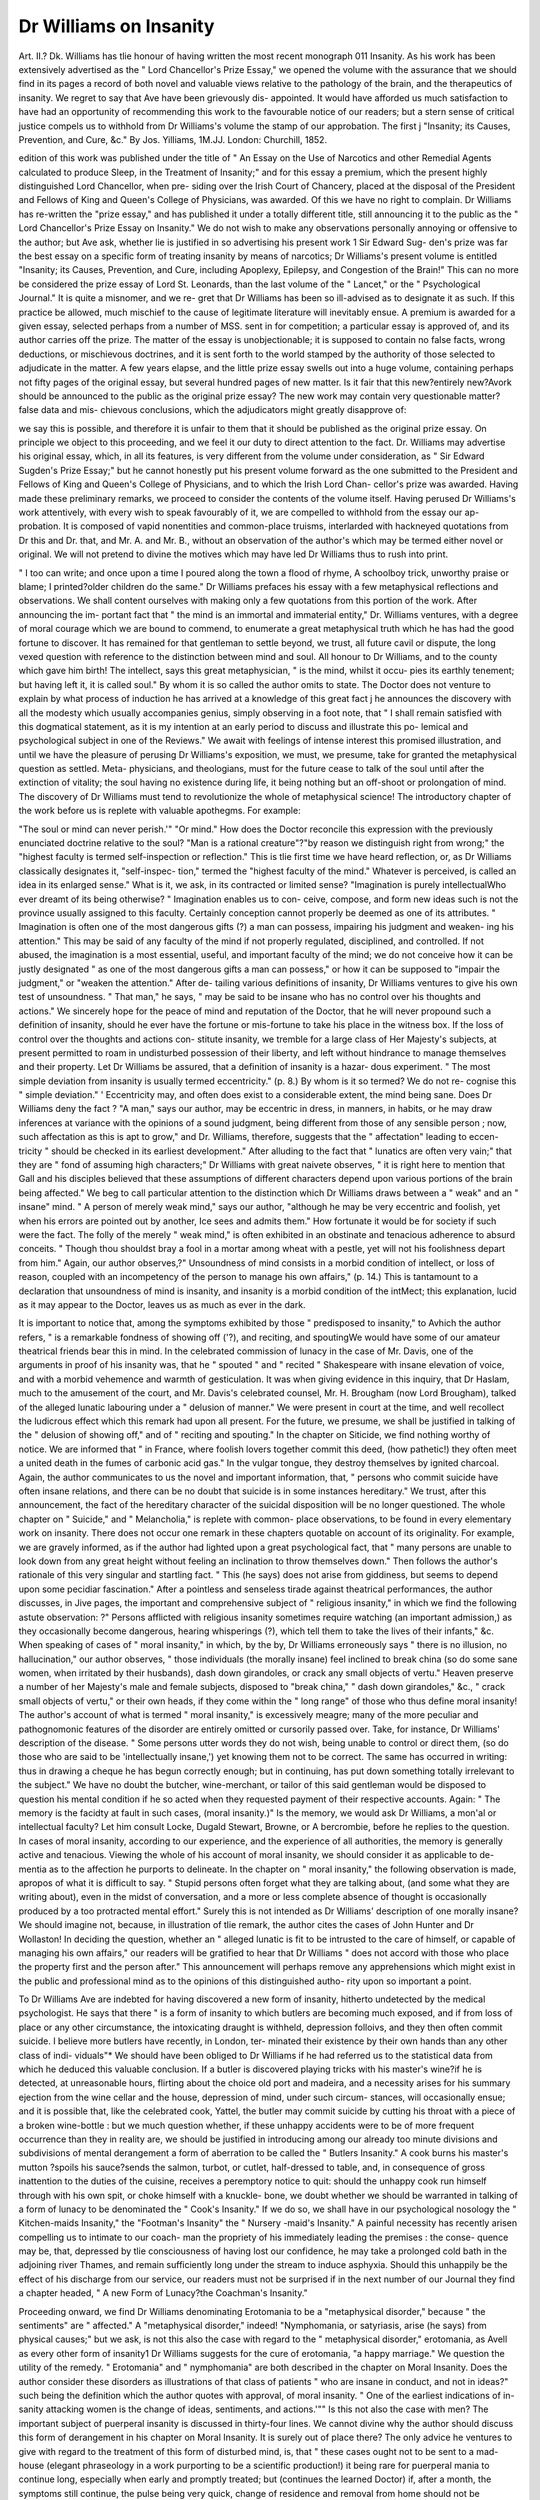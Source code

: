 Dr Williams on Insanity
=========================

Art. II.?
Dk. Williams has tlie honour of having written the most recent
monograph 011 Insanity. As his work has been extensively advertised
as the " Lord Chancellor's Prize Essay," we opened the volume with the
assurance that we should find in its pages a record of both novel and
valuable views relative to the pathology of the brain, and the therapeutics
of insanity. We regret to say that Ave have been grievously dis-
appointed. It would have afforded us much satisfaction to have had
an opportunity of recommending this work to the favourable notice of
our readers; but a stern sense of critical justice compels us to withhold
from Dr Williams's volume the stamp of our approbation. The first
j "Insanity; its Causes, Prevention, and Cure, &c." By Jos. \Yilliams, 1M.JJ.
London: Churchill, 1852.

edition of this work was published under the title of " An Essay on the
Use of Narcotics and other Remedial Agents calculated to produce
Sleep, in the Treatment of Insanity;" and for this essay a premium,
which the present highly distinguished Lord Chancellor, when pre-
siding over the Irish Court of Chancery, placed at the disposal of the
President and Fellows of King and Queen's College of Physicians, was
awarded. Of this we have no right to complain. Dr Williams has
re-written the "prize essay," and has published it under a totally
different title, still announcing it to the public as the " Lord Chancellor's
Prize Essay on Insanity." We do not wish to make any observations
personally annoying or offensive to the author; but Ave ask, whether
lie is justified in so advertising his present work 1 Sir Edward Sug-
den's prize was far the best essay on a specific form of treating
insanity by means of narcotics; Dr Williams's present volume is
entitled "Insanity; its Causes, Prevention, and Cure, including Apoplexy,
Epilepsy, and Congestion of the Brain!" This can no more be considered
the prize essay of Lord St. Leonards, than the last volume of the " Lancet,"
or the " Psychological Journal." It is quite a misnomer, and we re-
gret that Dr Williams has been so ill-advised as to designate it as such.
If this practice be allowed, much mischief to the cause of legitimate
literature will inevitably ensue. A premium is awarded for a given essay,
selected perhaps from a number of MSS. sent in for competition; a
particular essay is approved of, and its author carries off the prize. The
matter of the essay is unobjectionable; it is supposed to contain no
false facts, wrong deductions, or mischievous doctrines, and it is sent
forth to the world stamped by the authority of those selected to adjudicate
in the matter. A few years elapse, and the little prize essay swells out
into a huge volume, containing perhaps not fifty pages of the original essay,
but several hundred pages of new matter. Is it fair that this new?entirely
new?Avork should be announced to the public as the original prize essay?
The new work may contain very questionable matter?false data and mis-
chievous conclusions, which the adjudicators might greatly disapprove of:

we say this is possible, and therefore it is unfair to them that it should be
published as the original prize essay. On principle we object to this
proceeding, and we feel it our duty to direct attention to the fact. Dr.
Williams may advertise his original essay, which, in all its features, is
very different from the volume under consideration, as " Sir Edward
Sugden's Prize Essay;" but he cannot honestly put his present volume
forward as the one submitted to the President and Fellows of King
and Queen's College of Physicians, and to which the Irish Lord Chan-
cellor's prize was awarded. Having made these preliminary remarks,
we proceed to consider the contents of the volume itself. Having
perused Dr Williams's work attentively, with every wish to speak
favourably of it, we are compelled to withhold from the essay our ap-
probation. It is composed of vapid nonentities and common-place
truisms, interlarded with hackneyed quotations from Dr this and Dr.
that, and Mr. A. and Mr. B., without an observation of the author's
which may be termed either novel or original. We will not pretend to
divine the motives which may have led Dr Williams thus to rush into
print.

" I too can write; and once upon a time
I poured along the town a flood of rhyme,
A schoolboy trick, unworthy praise or blame;
I printed?older children do the same."
Dr Williams prefaces his essay with a few metaphysical reflections
and observations. We shall content ourselves with making only a few
quotations from this portion of the work. After announcing the im-
portant fact that " the mind is an immortal and immaterial entity," Dr.
Williams ventures, with a degree of moral courage which we are bound
to commend, to enumerate a great metaphysical truth which he has
had the good fortune to discover. It has remained for that gentleman
to settle beyond, we trust, all future cavil or dispute, the long vexed
question with reference to the distinction between mind and soul. All
honour to Dr Williams, and to the county which gave him birth! The
intellect, says this great metaphysician, " is the mind, whilst it occu-
pies its earthly tenement; but having left it, it is called soul." By
whom it is so called the author omits to state. The Doctor does not
venture to explain by what process of induction he has arrived at a
knowledge of this great fact j he announces the discovery with all the
modesty which usually accompanies genius, simply observing in a foot
note, that " I shall remain satisfied with this dogmatical statement, as
it is my intention at an early period to discuss and illustrate this po-
lemical and psychological subject in one of the Reviews." We await
with feelings of intense interest this promised illustration, and until we
have the pleasure of perusing Dr Williams's exposition, we must, we
presume, take for granted the metaphysical question as settled. Meta-
physicians, and theologians, must for the future cease to talk of the
soul until after the extinction of vitality; the soul having no existence
during life, it being nothing but an off-shoot or prolongation of
mind. The discovery of Dr Williams must tend to revolutionize
the whole of metaphysical science! The introductory chapter of the
work before us is replete with valuable apothegms. For example:

"The soul or mind can never perish.'" "Or mind." How does
the Doctor reconcile this expression with the previously enunciated
doctrine relative to the soul? "Man is a rational creature"?"by
reason we distinguish right from wrong;" the "highest faculty is
termed self-inspection or reflection." This is tlie first time we have heard
reflection, or, as Dr Williams classically designates it, "self-inspec-
tion," termed the "highest faculty of the mind." Whatever is perceived,
is called an idea in its enlarged sense." What is it, we ask, in its
contracted or limited sense? "Imagination is purely intellectualWho
ever dreamt of its being otherwise? " Imagination enables us to con-
ceive, compose, and form new ideas such is not the province usually
assigned to this faculty. Certainly conception cannot properly be
deemed as one of its attributes. " Imagination is often one of the most
dangerous gifts (?) a man can possess, impairing his judgment and weaken-
ing his attention." This may be said of any faculty of the mind if not
properly regulated, disciplined, and controlled. If not abused, the
imagination is a most essential, useful, and important faculty of the
mind; we do not conceive how it can be justly designated " as one of
the most dangerous gifts a man can possess," or how it can be supposed
to "impair the judgment," or "weaken the attention." After de-
tailing various definitions of insanity, Dr Williams ventures to
give his own test of unsoundness. " That man," he says, " may be
said to be insane who has no control over his thoughts and
actions." We sincerely hope for the peace of mind and reputation
of the Doctor, that he will never propound such a definition of insanity,
should he ever have the fortune or mis-fortune to take his place in the
witness box. If the loss of control over the thoughts and actions con-
stitute insanity, we tremble for a large class of Her Majesty's subjects,
at present permitted to roam in undisturbed possession of their liberty,
and left without hindrance to manage themselves and their property.
Let Dr Williams be assured, that a definition of insanity is a hazar-
dous experiment. " The most simple deviation from insanity is usually
termed eccentricity." (p. 8.) By whom is it so termed? We do not re-
cognise this " simple deviation." ' Eccentricity may, and often does
exist to a considerable extent, the mind being sane. Does Dr Williams
deny the fact ? "A man," says our author, may be eccentric in dress,
in manners, in habits, or he may draw inferences at variance with the
opinions of a sound judgment, being different from those of any sensible
person ; now, such affectation as this is apt to grow," and Dr.
Williams, therefore, suggests that the " affectation" leading to eccen-
tricity " should be checked in its earliest development." After alluding
to the fact that " lunatics are often very vain;" that they are " fond of
assuming high characters;" Dr Williams with great naivete observes,
" it is right here to mention that Gall and his disciples believed that
these assumptions of different characters depend upon various portions
of the brain being affected." We beg to call particular attention to the
distinction which Dr Williams draws between a " weak" and an " insane"
mind. " A person of merely weak mind," says our author, "although he
may be very eccentric and foolish, yet when his errors are pointed out
by another, Ice sees and admits them." How fortunate it would be for
society if such were the fact. The folly of the merely " weak mind,"
is often exhibited in an obstinate and tenacious adherence to absurd
conceits. " Though thou shouldst bray a fool in a mortar among wheat
with a pestle, yet will not his foolishness depart from him." Again, our
author observes,?" Unsoundness of mind consists in a morbid condition
of intellect, or loss of reason, coupled with an incompetency of the person
to manage his own affairs," (p. 14.) This is tantamount to a declaration
that unsoundness of mind is insanity, and insanity is a morbid condition
of the intMect; this explanation, lucid as it may appear to the Doctor,
leaves us as much as ever in the dark.

It is important to notice that, among the symptoms exhibited by
those " predisposed to insanity," to Avhich the author refers, " is a
remarkable fondness of showing off ('?), and reciting, and spoutingWe
would have some of our amateur theatrical friends bear this in mind.
In the celebrated commission of lunacy in the case of Mr. Davis, one
of the arguments in proof of his insanity was, that he " spouted " and
" recited " Shakespeare with insane elevation of voice, and with a morbid
vehemence and warmth of gesticulation. It was when giving evidence
in this inquiry, that Dr Haslam, much to the amusement of the court,
and Mr. Davis's celebrated counsel, Mr. H. Brougham (now Lord
Brougham), talked of the alleged lunatic labouring under a " delusion
of manner." We were present in court at the time, and well recollect
the ludicrous effect which this remark had upon all present. For the
future, we presume, we shall be justified in talking of the " delusion
of showing off," and of " reciting and spouting." In the chapter on
Siticide, we find nothing worthy of notice. We are informed that " in
France, where foolish lovers together commit this deed, (how pathetic!)
they often meet a united death in the fumes of carbonic acid gas." In
the vulgar tongue, they destroy themselves by ignited charcoal. Again,
the author communicates to us the novel and important information,
that, " persons who commit suicide have often insane relations, and
there can be no doubt that suicide is in some instances hereditary."
We trust, after this announcement, the fact of the hereditary character
of the suicidal disposition will be no longer questioned. The whole
chapter on " Suicide," and " Melancholia," is replete with common-
place observations, to be found in every elementary work on insanity.
There does not occur one remark in these chapters quotable on account
of its originality. For example, we are gravely informed, as if the
author had lighted upon a great psychological fact, that " many persons
are unable to look down from any great height without feeling an
inclination to throw themselves down." Then follows the author's
rationale of this very singular and startling fact. " This (he says)
does not arise from giddiness, but seems to depend upon some pecidiar
fascination." After a pointless and senseless tirade against theatrical
performances, the author discusses, in Jive pages, the important and
comprehensive subject of " religious insanity," in which we find the
following astute observation: ?" Persons afflicted with religious
insanity sometimes require watching (an important admission,) as they
occasionally become dangerous, hearing whisperings (?), which tell them
to take the lives of their infants," &c. When speaking of cases of
" moral insanity," in which, by the by, Dr Williams erroneously says
" there is no illusion, no hallucination," our author observes, " those
individuals (the morally insane) feel inclined to break china (so do
some sane women, when irritated by their husbands), dash down
girandoles, or crack any small objects of vertu." Heaven preserve a
number of her Majesty's male and female subjects, disposed to "break
china," " dash down girandoles," &c., " crack small objects of vertu,"
or their own heads, if they come within the " long range" of those
who thus define moral insanity! The author's account of what is
termed " moral insanity," is excessively meagre; many of the more
peculiar and pathognomonic features of the disorder are entirely
omitted or cursorily passed over. Take, for instance, Dr Williams'
description of the disease. " Some persons utter words they do not
wish, being unable to control or direct them, (so do those who are said
to be 'intellectually insane,') yet knowing them not to be correct.
The same has occurred in writing: thus in drawing a cheque he has
begun correctly enough; but in continuing, has put down something
totally irrelevant to the subject." We have no doubt the butcher,
wine-merchant, or tailor of this said gentleman would be disposed to
question his mental condition if he so acted when they requested
payment of their respective accounts. Again: " The memory is the
facidty at fault in such cases, (moral insanity.)" Is the memory, we
would ask Dr Williams, a mon'al or intellectual faculty? Let him
consult Locke, Dugald Stewart, Browne, or A bercrombie, before he
replies to the question. In cases of moral insanity, according to our
experience, and the experience of all authorities, the memory is
generally active and tenacious. Viewing the whole of his account
of moral insanity, we should consider it as applicable to de-
mentia as to the affection he purports to delineate. In the chapter
on " moral insanity," the following observation is made, apropos of
what it is difficult to say. " Stupid persons often forget what they are
talking about, (and some what they are writing about), even in the
midst of conversation, and a more or less complete absence of thought
is occasionally produced by a too protracted mental effort." Surely
this is not intended as Dr Williams' description of one morally insane?
We should imagine not, because, in illustration of tlie remark, the
author cites the cases of John Hunter and Dr Wollaston! In deciding
the question, whether an " alleged lunatic is fit to be intrusted to the
care of himself, or capable of managing his own affairs," our readers
will be gratified to hear that Dr Williams " does not accord with those
who place the property first and the person after." This announcement
will perhaps remove any apprehensions which might exist in the public
and professional mind as to the opinions of this distinguished autho-
rity upon so important a point.

To Dr Williams Ave are indebted for having discovered a new form
of insanity, hitherto undetected by the medical psychologist. He says
that there " is a form of insanity to which butlers are becoming
much exposed, and if from loss of place or any other circumstance, the
intoxicating draught is withheld, depression folloivs, and they then often
commit suicide. I believe more butlers have recently, in London, ter-
minated their existence by their own hands than any other class of indi-
viduals"* We should have been obliged to Dr Williams if he had
referred us to the statistical data from which he deduced this valuable
conclusion. If a butler is discovered playing tricks with his master's
wine?if he is detected, at unreasonable hours, flirting about the choice
old port and madeira, and a necessity arises for his summary ejection from
the wine cellar and the house, depression of mind, under such circum-
stances, will occasionally ensue; and it is possible that, like the celebrated
cook, Yattel, the butler may commit suicide by cutting his throat with a piece
of a broken wine-bottle : but we much question whether, if these unhappy
accidents were to be of more frequent occurrence than they in reality
are, we should be justified in introducing among our already too minute
divisions and subdivisions of mental derangement a form of aberration
to be called the " Butlers Insanity." A cook burns his master's mutton
?spoils his sauce?sends the salmon, turbot, or cutlet, half-dressed to
table, and, in consequence of gross inattention to the duties of the
cuisine, receives a peremptory notice to quit: should the unhappy cook
run himself through with his own spit, or choke himself with a knuckle-
bone, we doubt whether we should be warranted in talking of a form of
lunacy to be denominated the " Cook's Insanity." If we do so, we
shall have in our psychological nosology the " Kitchen-maids Insanity,"
the "Footman's Insanity" the " Nursery -maid's Insanity." A painful
necessity has recently arisen compelling us to intimate to our coach-
man the propriety of his immediately leading the premises : the conse-
quence may be, that, depressed by tlie consciousness of having lost our
confidence, he may take a prolonged cold bath in the adjoining river
Thames, and remain sufficiently long under the stream to induce
asphyxia. Should this unhappily be the effect of his discharge from
our service, our readers must not be surprised if in the next number of
our Journal they find a chapter headed, " A new Form of Lunacy?the
Coachman's Insanity."

Proceeding onward, we find Dr Williams denominating Erotomania
to be a "metaphysical disorder," because " the sentiments" are " affected."
A "metaphysical disorder," indeed! "Nymphomania, or satyriasis,
arise (he says) from physical causes;" but we ask, is not this also the
case with regard to the " metaphysical disorder," erotomania, as Avell as
every other form of insanity1 Dr Williams suggests for the cure of
erotomania, "a happy marriage." We question the utility of the
remedy. " Erotomania" and " nymphomania" are both described in the
chapter on Moral Insanity. Does the author consider these disorders
as illustrations of that class of patients " who are insane in conduct, and
not in ideas?" such being the definition which the author quotes with
approval, of moral insanity. " One of the earliest indications of in-
sanity attacking women is the change of ideas, sentiments, and actions.'""
Is this not also the case with men? The important subject of puerperal
insanity is discussed in thirty-four lines. We cannot divine why the
author should discuss this form of derangement in his chapter on Moral
Insanity. It is surely out of place there? The only advice he ventures
to give with regard to the treatment of this form of disturbed mind,
is, that " these cases ought not to be sent to a mad-house (elegant
phraseology in a work purporting to be a scientific production!) it being
rare for puerperal mania to continue long, especially when early and
promptly treated; but (continues the learned Doctor) if, after a month,
the symptoms still continue, the pulse being very quick, change of
residence and removal from home should not be generally longer post-
poned." Whilst thanking the author for these valuable suggestions,
fraught with so much wisdom and sagacity, we may observe that he
would have enhanced our obligation if he had informed us where the
patient should be removed to ? The chapter on " Dementia" is totally
valueless. The whole subject of dementia and idiocy is dismissed in
five pages, and contains nothing beyond an attempt, and a very laboured
one it is, to define idiocy, fatuity, and dementia; the definitions
of idiocy are taken from " Dr Johnson's Dictionary," " Blackstone's
Commentaries," and " Coke upon Lyttelton!" The preliminary observa-
tions of Dr Williams, in his chapter on the "General Treatment of
Insanity," contain a gross and inexcusable libel upon tlie profession. He
says:

" It forms the exception for medical men to pay any attention to
mental disease; and hence, when a case of insanity occurs in private
practice, the individual so affected is either sent away at once to a lunatic
asylum, or the medical attendant, being himself alarmed, restrains his
?patient by violent measures. The general ignorance of diseases of the
mind, so prevalent throughout the profession, has frequently led to
very unjust detentions; and if any medical man, so uninformed upon
this subject, is requested to visit an alleged lunatic, he goes prepared to
prove insanity; whereas his object should be to ascertain the exact state
of the patient's mind, and to see whether there would be danger to life
or property in allowing him personal freedom; but the very fact of see-
ing a person already manacled has, alas! been to many sufficient proof
of his insanity; and, indeed, as Sir Henry Halford has said, if already
confined, his condemnation is almost certain."?p. 90.

We maintain that it does not necessarily follow, as Dr Williams asserts,
that, if a patient be not sent to an asylum, " the medical attendant,
being himself alarmed, restrains his patient by violent measures." We
deny the fact: the disposition is, we think, otherwise on the part of the
profession. The ultra views on the subject of non-restraint, pro-
mulgated by a few over zealous members of the profession, have, in
some cases, unhappily, led to the sacrifice of valuable lives. Again,
upon what ground is Dr Williams justified in saying that when "a
medical man is requested to visit an alleged lunatic, he goes prepared
to prove insanity?" We declare this to be a scandalous imputation upon
the profession. Our readers will, no doubt, feel greatly obliged to Dr.
Williams for informing them, that " no medical man is warranted in
signing a certificate of a patient's unsoundness of mind without having
seen such patient." If he Avere to do so, contrary to the express stipula-
tions of the statute, he would expose himself to an action for misde-
meanour. Is the author of this work aware of the fact ? We should
suppose not, or he would not have offered such advice to the profession.
After a fair proportion of twaddle about not listening to the " mere
representations of friends"?that the " application of the family is no
sufficient warrant for confinement;" that " personal observation alone
can justify any medical man in signing a certificate of unsound mind"?
Dr Williams makes the subjoined grave accusation against his profes-
sional brethren:?" The generality of medical men, when asked to see a
case, go with the fall intention of establishing insanity, not to disprove
it" (p. 91). Need we attempt a refutation of this calumnious state-
ment 1 Perhaps Dr Williams may yet have the satisfaction of hearing
some distinguished member of the bar, or judge on the bench, quote
this very passage to establish, that the opinions of medical men relative
to the subject of insanity are totally worthless. It is our duty to dis-
countenance these attempts to depreciate the value of medical testimony,
let them proceed from whatever quarter they may. It is, alas! mor-
tifying to be compelled to repel an arrow aimed at the members of
an honourable profession from the hand of one of our own brethren!
The passage we have just quoted and commented upon, is nothing more
than a new and offensive edition of Lord Truro's unjustifiable observation,
" that a medical man would give any opinion in lunacy that he was paid
foran imputation which has been so severely animadverted upon by
all the medical journals. "Medical men (says Dr Williams) should
never enter court as partisans" Of course not; "their object should
be to establish truth (certainly.) " When examining a patient take
care he is not agitated (sensible.) Gain his confidence (often a difficult
object to attain) and endeavour to ascertain whether he has not been
previously excited." The Doctor does not say excited by what; whether
by the disease, his medical attendants, or " unprincipled relations." "The
most monstrous means have been adopted (continues the author) to
intimidate weak-minded individuals; and fraud, conspiracy, and intimi-
dation must be met by perspicacious sagacity."?Right; but how few
(according to this learned Theban) have the amount of " perspicacious
sagacity" sufficient to overcome such a degree of base conspiracy. Dr.
Williams communicates to the profession the important fact, " that a
person improperly taken and detained as a lunatic, may maintain an
action for assault." We trust this announcement will be consolatory
to those of our readers who may be nervously apprehensive of the " mad
doctor," the " medical certificate," or of being kidnapped, and confined by
kind relatives in an asylum. It is very important that the members of our
profession should, with these pains and penalties staring them in the face,
have a clear conception of the kind of patient they are justified in depriving
of liberty. Dr Williams, conscious of the necessity of enlightening the
profession upon this point, generously lays down rules for our guidance.
We cannot sufficiently express our gratitude to the Doctor for his lucid
instructions. He says, " There can be no doubt as to the necessity
of placing under control a furious maniac, who would be constantly
injuring himself or others." So far the advice is unexceptionable; but,
fearful we might be led into error, and be disposed prematurely to in-
terfere with the free agency of the Queen's subjects, the Doctor kindly
develops still further his views upon the point, and adds, " and should
he (the alleged lunatic), in addition, eat his own excrement, this would
even render more stirveillance and cleanliness necessary." So we should
suppose. In the name of those associated with the treatment of the
insane, Ave thank Dr Williams for tliis extremely satisfactory advice.
For the future, writs of habeas corpus, and actions for false imprison-
ment, will only be referred to as remnants of the dark ages. Let us
clearly comprehend, " that there can be no doubt as to the necessity of
placing under control a furious maniac;" but if our friends have any
qualms of conscience in so acting, these will all disappear if, superadded to
this, the " patient should eat his own excrement." " How often (says Dr.
Williams) is a man sent to an asylum by his friends because he is eccentric
and irritable." We doubt the fact; nothing is easier than to make general
statements and assertions of this kind; but as two medical men must
certify not only as to the presence of insanity, but to such a hind and
degree of insanity as to justify confinement, we are disposed to consider
the occurrence of which the author speaks, extremely rare; in fact, we
do not think it possible, considering the character of the members of
our profession, the vigilance of the commissioners, and the amount of
surveillance to which private asylums are, in the present day, sub-
jected. After talking of an " eccentric" and " irritable" person being
sent unjustly, by his friends, to an asylum, the author, with wonderful
pathos, exclaims, " how dreadful for a patient (" only eccentric" and
"irritable") just becoming conscious, with reason dawning upon him,
to find himself in a mad-liouse." When speaking of the " eccentric" and
" irritable" patient, the Doctor said nothing of the loss of consciousness
and reason; surely, if these co-existed with the "eccentricity" and "irrita-
bility," a good and valid reason existed for placing the unhappy patient in
a position most advantageous for recovery; and, instead of being appalled
at finding himself in a "mad-house," after his restoration to conscious-
ness and reason, one would imagine that he would be grateful to those
who, in the hands of a wise Providence, had been instrumental in re-
storing to him the healthy exercise of mental faculties.

When talking of the effects of associating with the insane, the
author observes, " that very few nurses or keeper's live under such
exposure many years without themselves becoming insane!" We
never knew an instance corroborative of this assertion. The state-
ment has no foundation in fact. If Dr Williams doubt our word,
let him ask those whose practical experience in the matter qualifies
them to pronounce an opinion upon the point. " Moral treatment is
more effective in the early weeks (of an attack of insanity), than at
any subsequent period." This is contrary to the experience of all
practical men. In the early stages of derangement, the medical treat-
ment is the most essential and important, because the symptoms are
generally more acute in their character, and clearly dependent upon
physical ill-health. As the disease advances, and the bodily symptoms
disappear, moral means are often of great service in tlie treatment of
the insane. Dr Williams suggests the propriety of removing "idiotic
or highly eccentric persons, especially if noisy, from public gaze, in
large towns, as the less such cases are exposed the fewer examples may
reasonably be expected," (p. 108.) By what authority and power we
are to remove " the eccentric persons" from " public gaze in large
towns" the author has forgotten to inform us. The lunacy statute
contains no clause justifying us in interfering with eccentric persons,
however offensive they may be to the "public gaze," in small as well as
" large towns." " Directly a person, be he rich or be he poor, enter-
tains erroneous impressions, and often when only eccentric, away he
is hurried to an asylum, where the chances of his cure are as remote
as is the love which has, not unfrequently, especially in the upper
classes, dictated his removal." "VVe are puzzled which most to admire
in the above paragraph?its elegance of literary diction, or the impor-
tant truth which it developes. " Be he rich or poor," it matters little,
if he have " erroneous impressions," or is " eccentric," his family, in the
exuberance of their affection, " hurry him to an asylum," where,
unhappily for the poor man, his " chances of recovery" are said to be
" remote." The " upper classes" appear specially to merit our author's
animadversion, for upon their heads he often opens the phials of his
wrath. We would have " Belgravia" beware. We should have been
thankful to Dr Williams if he had deigned to have been a little more
explicit on the subject of " erroneous impressions." If the existence
of these be a justification for incarceration in a lunatic asylum, Dr.
Williams must be on the look out! So forcibly impressed is the
author of the great truth he has enunciated, that, in the very next
paragraph, he again exclaims, " the mistake seems to be, that a person
is considered a fit subject for a lunatic asylum, merely because he holds
fictitious or erroneous ideas, and this applies both to the rich and the
poor." We trust Dr Williams does not feel unnecessarily alarmed for
his own safety 1 The author appears to entertain, in common with
many ignorant of the real character of the first class modern asylums,
a horror of what he, with great want of taste, designates a " mad-
house." In every chapter this feeling shows itself. " How dreadful
for a patient to find himself in a mad-house." " There cannot be a
doubt, that numbers, now the occupants of lunatic asylums, ought
never to have been subjected to such treatment." After relating a case
of recovery from an attack of delirium, he exclaims, " how different
might the result have been, if placed (we suppose, the patient) within a
lunatic asylum." " In an incipient case of mania, it is far better to
treat it at the patient's own house." We would add, particularly if the
family should have the advantage of the author's skill and experience.
" It is considered advisable, that, whenever a person's means will at all
admit of his being treated at home, that this is always preferable."
We might proceed ad infinitum, usque ad nauseam, in quoting analo-
gous passages, embodying a wholesale and indiscriminate abuse of
institutions for the treatment of the insane. But the selections
we have made are sufficient to establish the animus as well as igno-
rance of the author. The reader having perused the previous passages, we
would suggest that they should be taken in connexion with the follow-
ing observations: " Throughout Europe (says Dr Williams, p. 115),
?physicians are agreed, that separation and seclusion are of the greatest
benefit in the treatment of insanity." Again: " Early seclusion
is often of the greatest service.'" If " seclusion" does not mean confine-
ment in an asylum, what idea are we to attach to it? Assuredly Dr.
Williams does not recommend a recourse to that barbarous mode of
"seclusion," termed the "cottage system," of isolating the insane, which
the Earl of Shaftesbury so eloquently denounced in the House of
Commons, and which has been so frightfully and disgracefully abused 1
If Dr Williams prefer the snug cottage in St. John's-wood to a
well-regulated private asylum ? the irresponsible authority and
management of a keeper, and occasional hurried visit of a medi-
cal man, to his kind, skilful and daily surveillance'?we feel
disposed to exclaim?may God protect the unhappy lunatic! If a
patient be restored to sound mind under such a system of isolation, it
will be in defiance, and not in consequence, of the means used for his
restoration. We maintain that it is impossible to carry into effect any
curative system, of either medical or moral treatment, in cases of
actual insanity, outside the ivalls of a lunatic asylum. In lodgings, at
home, or in cottages, where the miserable patient must necessarily be left
the greater portion of his time to the unlimited control and exclusive
association of the attendants employed to watch him, the mind rarely
rallies from its disordered condition. The chances of complete recovery
in asylums are increased at least 50 per cent., and this will be
obvious when we consider that in a well-regulated establishment the
patient is night and day under the eye of the vigilant, anxious, and
skilful physician; that the operation of the medicinal agents adminis-
tered to promote recovery are carefully watched; that the patient has
the advantage of the most approved medical treatment, and is subjected
to the minimum amount of restraint; whilst, in lodgings or in cottages,
the poor afflicted patient is generally either in a strait waistcoat or
tied down to his chair, and is left day and night to the tender mercy of
perhaps coarse and brutal attendants. The medical man visits his
patient perhaps once or twice a week,?it may be every day;?but
we ask those acquainted with the treatment of the affections of the
mind, whether, under such a system of treatment, the probabilities of
recovery are not very remote, if not entirely hopeless? We have seen
patients subjected for months and years to this species of isolation of
which Dr Williams speaks, without making the slightest approach to-
wards restoration to health; and yet these same patients have, after a few
months' residence in a well-organized private asylum, been entirely cured.
"An asylum," says this eminent psychologist, " is at present (what they
will become, should Dr Williams have one of his own, remains to be
seen) a necessary evilWhat says the insignificant and obscure
Esquirol. " An asylum," says M. Esquirol, is " an instrument of
cure, and, in the hands of a skilful physician, the most powerful
THERAPEUTIC AGENT AGAINST MENTAL MALADIES." " A necessary evil,"
indeed ! Eating and drinking are necessary evils; sleeping may be viewed
in the same light. It is a " necessary evil" that we should be obliged
to build houses, wear clothes, marry and have children, and even ?print
books. If our first parents had not transgressed, and eat of the fruit
" of that forbidden tree," and thus
" Brought death into the world, and all our woe,"
these things would have been quite superfluous. It is the disease which
is the " evil/" the means used for its cure certainly cannot -be so desig-
nated without a gross misuse and perversion of the Queen's English.
" As there must be lunatic asylums," says the author, " and as (mark
the acute logician!) the majority of them are unfortunately densely
thronged, (why so?) the importance of classification cannot be over-
estimated(p. 119.) Can our readers trace any connexion?necessary
connexion?between the fact referred to in the first and the assertion
contained in the latter part of this sentence? We might as well say,
as there must be horticultural gardens at Chiswick every year, and as
the next fete is likely to be " densely thronged," the importance
of umbrellas cannot be over-estimated! We pray the attention of
our readers to another lucid passage. " A man who has once been
the occupant of a mad-liouse seldom regains his social position, and
(mark the corollary!) therefore it is so essential to remove all predis-
posingcauses; and first as to intermarriage."* The first assertion in this
* It would, indeed, be a sad aud discouraging reflection, considering the amount of
insanity, and the number of the patients under treatment, and discharged as " curcd,"
from both public and private asylums, if there were the slightest pretence for Dr Wil-
liams' bold assertion. We unhesitatingly deny the fact. We have before us the report
of the " Massachusetts State Lunatic Asylum," and in it we find Dr Chandler, the
physician, making the following remarks: " I have known a few individuals who were
brought here insane, and who recovered to become better citizens than they were before.
Their minds and feelings acquired strength and soundness by the disease, and by under-
going the proccss of cure, as some musical instruments are said to be improved by being
paragraph contains a positive error. Hundreds and thousands who have
been confined, and justly, properly, and kindly confined, in asylums, and
that too for a considerable period, have regained tlieir " social position."
Need we, in confirmation of our opinion, appeal to tlie experience of
men of great and established eminence 1 The fact is undeniable, indis-
putable?and it appears extraordinary how any man in his senses could
doubt it. As a specimen of the author's brilliant literary attainments?
of the classic dignity of his style?of the purity of his diction?the
vividness of his fancy?we quote the subjoined passages in full. Shade
of Burke, Addison, and Johnson, defend us!

" I am aware (important admission) it is said mental disease is com-
plicated?it is so (nervous language); but there is no very great
difficulty in estimating the amount of benefit resulting from any
established rules of treatment which have generally hitherto been
adopted. (We should imagine there was, after reading this Avork.)
Disease of the mind is complicated, and the persons ivho have specially
undertaken to cure that disease have, at present, individually done very
little in the way of suggesting either therapeutical, moral, or general means
for alleviating or curing such an afflictive disorder, and this too with
ample means of investigation before them; the desire has always been
to keep the system or plan of treatment close. Even to this day their
practice is often secret?empirical

What consummate ignorance and impertinence ! We will, upon this
occasion leave the Doctor to the tender mercies of the English Psycholo-
gists, who may, and perhaps justly, flatter themselves that they have
done something towards the advancement of our knowledge of the
pathology of insanity, and who certainly are not open to the grave
imputation of either a " close" or " empirical" " plan of treatment."
"Those errors of society which every person must necessarily mix with
should be judiciously exposed, their evils shown ; for if the mariner is
previously made aware of the existence of the hidden rock, that is
generally sufficient to prevent him from foundering upon it (not inva-
riably so) ; at the same time there are evil and wicked machinations and
designs, ivliich, as they but seldom expose themselves to public gaze, and
though miserably enslaving those still more miserable persons who are
enslaved by them, are yet happily confined to the few, and those fre-
quently only the offscum of society?therefore it is unwise, it is preju-
dicial to the best interests of individuals and of the public in general,
to expose and propagate, even in the way of caution, the more refined
broken and repaired again." Such is the experience of all engaged in the treatment of
the insane. It is a fact that in some instances the judgment appears more vigorous,
the affections more evenly balanced, the volition stronger after recovery than before the
development of insanity. We readily admit that the mind cannot be subjected to fre-
quent attacks of disorder without having its faculties impaired; but the assertion of the
author that a man once having been confined in an asylum, "seldom regains his social
position," is a perfectly gratuitous, and is in direct opposition to the experience of those
whose practical opportunities for observation entitle them to form a sound and safe,
opinion upon the subject.
systems of vice, tlie more intensely devilish seductions of iniquity, and
tlie more so, as no person ever can reach this climax (what climax 1) at
once ; as there are numerous paths of virtue, so there are yet more
numerous roads to vice, and few (few paths or persons ?) are so created
as to become proficients at once; and therefore it is when sin is hurling
down a young man headlong, (into an asylum 1) that the beacons should
be brought (after he is down, or whilst being burled ?) prominently
before him to warn him of bis danger."

After the reader has rallied from the overpowering effects of the
glowing and impassioned eloquence of the above extract, let him ask
himself what is meant by " Those errors of society which every person
must necessarily mix w^A/'and which the author conceives should be "ju-
diciously exposedto what does Dr Williams refer when he speaks of
the " evil and wicked machinations and designs, which, as they seldom
expose themselves (we presume the fear of the police would deter them
from doing so) to public gaze, $c. V We should imagine that " evil
and wicked machinations and designs" would find some difficulty in
" exposing themselves to public gaze," therefore we ask, is not the
worthy Doctor rather severe in his animadversions 1 We will not ven-
ture to make any further analysis of this psychological paragraph. It is
certainly a fine specimen of pure and classic English composition. The
only doubt we entertain is, whether it is not boirowed from the
Spectator.

We had marked several other passages, equally sublime, for quota-
tion, but we have already exceeded our limits. We shall content our-
selves with one more extract. Dr Williams observes, in a paragraph
?which has no reference to the one immediately preceding, " light is
the only effect the moon has upon lunatics : they cannot sleep, the moon
is at the full." If the author had sufficient knowledge of literary com-
position to explain in unadorned English the notion he wished to con-
vey, he could easily have developed the idea struggling,
? " Like the pale moon's misty light,"
for existence, in the sentence just referred to. It is not difficult
(obscure as the passage is) to divine Dr Williams' meaning. He
denies that the lunar rays have, as many suppose, a specific influence
upon the insane; whatever the effects may be, they are entirely owing to
the action of light, which interferes with the sleep of the insane, parti-
cularly when the light is intense, as it is when the moon is at the full.
We merely record the views of the author, without giving any opinion
of our own upon the point. It has given us much pain to be obliged,
in duty to our numerous readers, to speak in such disparaging terms
of Dr Williams' work. The author requires to be taught the neces-
sary lesson, that it is the duty of men to learn before they attempt to
teach, and that without long experience and great sagacity no man can
by a hop, skip, and a jump, place himself in the professor's chair. In
a medical point of view, the essay is of no value; as a piece of literary
composition, it is, we regret to say, contemptible. The author appears
to have sat down to write his book without an idea of his subject,
(beyond what he has found in the text books), or of the arrangement
necessary for its lucid exposition. On several occasions, his fancy has
taken an elevated flight; and in more than one ambitious attempt at
fine ivriting, he has lost himself among a number of extravagantly
hyperbolic expressions, reminding us of the passage descriptive of the
"fix" into which a poor poet had placed himself in his vain effort to
convey to his readers his exalted conception of the sublimity of an
American forest:?

" When I hear the gentle breeze,
A blowin' in among the trees,'
I can't my thoughts in words express,
But they are mighty strong,?nevertheless."
